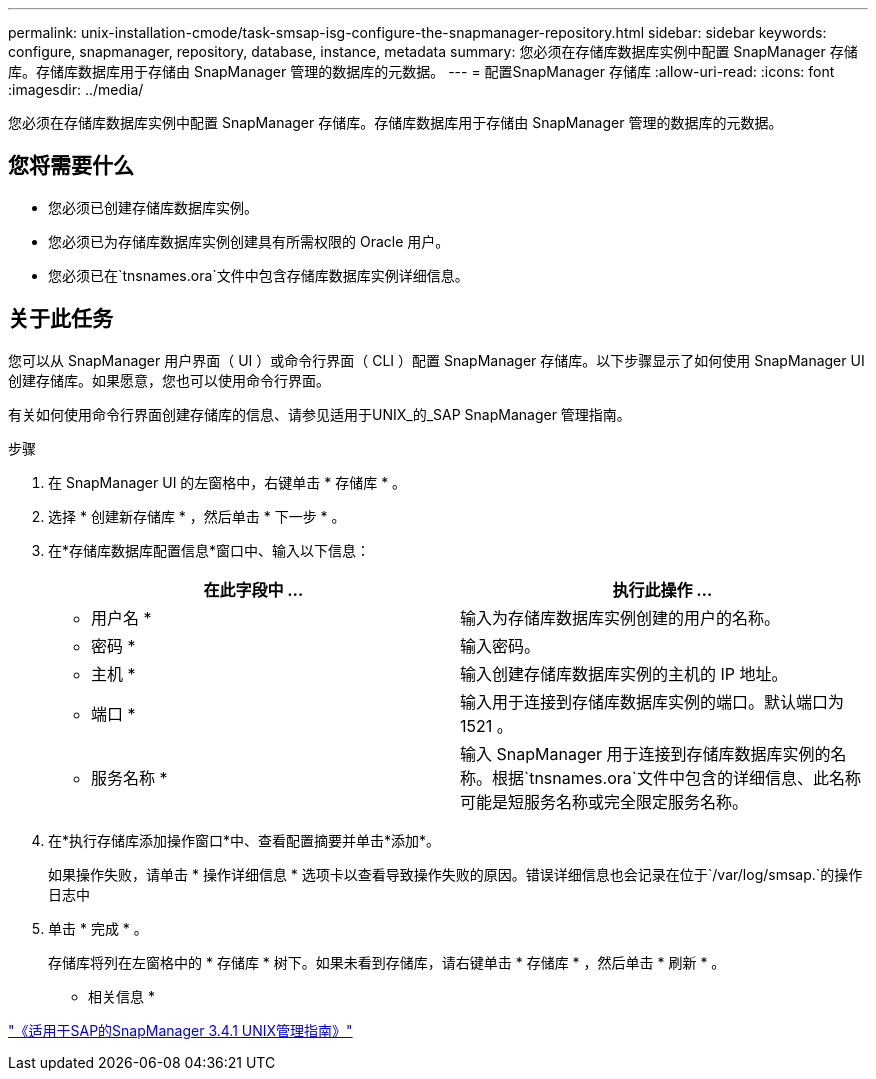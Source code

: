 ---
permalink: unix-installation-cmode/task-smsap-isg-configure-the-snapmanager-repository.html 
sidebar: sidebar 
keywords: configure, snapmanager, repository, database, instance, metadata 
summary: 您必须在存储库数据库实例中配置 SnapManager 存储库。存储库数据库用于存储由 SnapManager 管理的数据库的元数据。 
---
= 配置SnapManager 存储库
:allow-uri-read: 
:icons: font
:imagesdir: ../media/


[role="lead"]
您必须在存储库数据库实例中配置 SnapManager 存储库。存储库数据库用于存储由 SnapManager 管理的数据库的元数据。



== 您将需要什么

* 您必须已创建存储库数据库实例。
* 您必须已为存储库数据库实例创建具有所需权限的 Oracle 用户。
* 您必须已在`tnsnames.ora`文件中包含存储库数据库实例详细信息。




== 关于此任务

您可以从 SnapManager 用户界面（ UI ）或命令行界面（ CLI ）配置 SnapManager 存储库。以下步骤显示了如何使用 SnapManager UI 创建存储库。如果愿意，您也可以使用命令行界面。

有关如何使用命令行界面创建存储库的信息、请参见适用于UNIX_的_SAP SnapManager 管理指南。

.步骤
. 在 SnapManager UI 的左窗格中，右键单击 * 存储库 * 。
. 选择 * 创建新存储库 * ，然后单击 * 下一步 * 。
. 在*存储库数据库配置信息*窗口中、输入以下信息：
+
|===
| 在此字段中 ... | 执行此操作 ... 


 a| 
* 用户名 *
 a| 
输入为存储库数据库实例创建的用户的名称。



 a| 
* 密码 *
 a| 
输入密码。



 a| 
* 主机 *
 a| 
输入创建存储库数据库实例的主机的 IP 地址。



 a| 
* 端口 *
 a| 
输入用于连接到存储库数据库实例的端口。默认端口为 1521 。



 a| 
* 服务名称 *
 a| 
输入 SnapManager 用于连接到存储库数据库实例的名称。根据`tnsnames.ora`文件中包含的详细信息、此名称可能是短服务名称或完全限定服务名称。

|===
. 在*执行存储库添加操作窗口*中、查看配置摘要并单击*添加*。
+
如果操作失败，请单击 * 操作详细信息 * 选项卡以查看导致操作失败的原因。错误详细信息也会记录在位于`/var/log/smsap.`的操作日志中

. 单击 * 完成 * 。
+
存储库将列在左窗格中的 * 存储库 * 树下。如果未看到存储库，请右键单击 * 存储库 * ，然后单击 * 刷新 * 。



* 相关信息 *

https://library.netapp.com/ecm/ecm_download_file/ECMP12481453["《适用于SAP的SnapManager 3.4.1 UNIX管理指南》"^]
